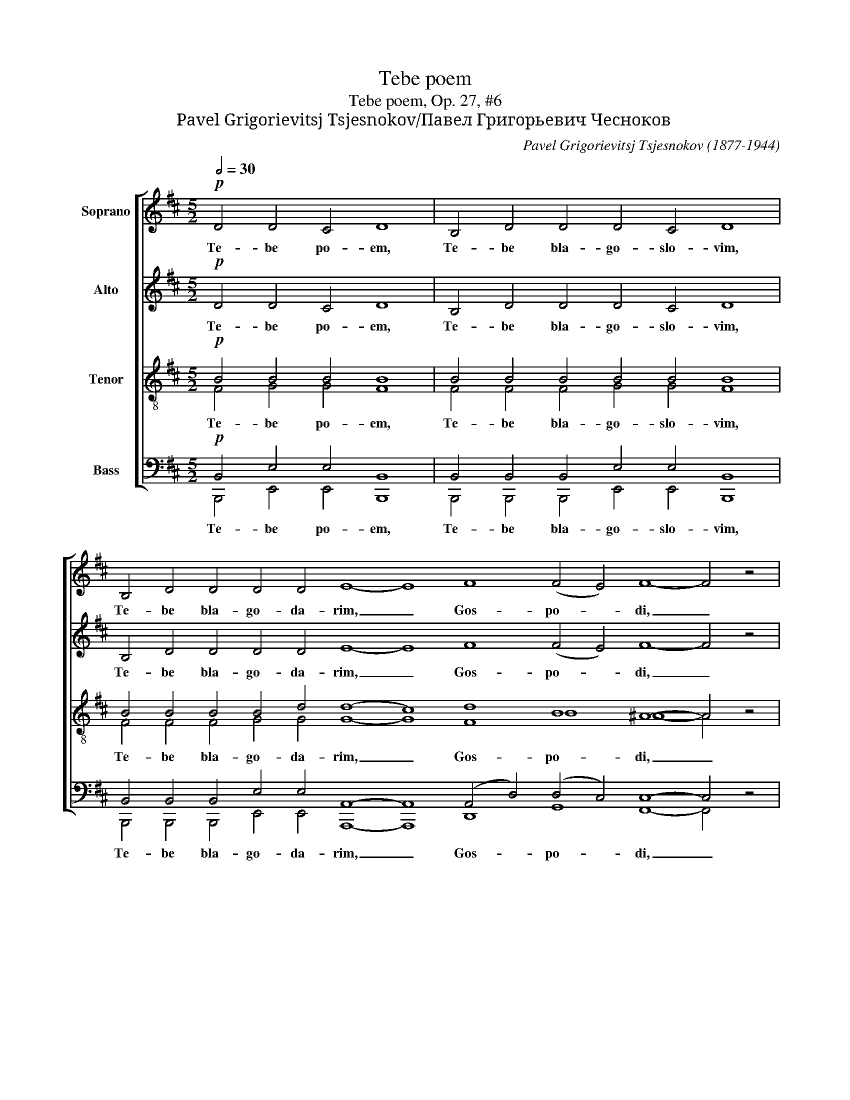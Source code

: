 X:1
T:Tebe poem
T:Tebe poem, Op. 27, #6
T:Pavel Grigorievitsj Tsjesnokov/Павел Григорьевич Чесноков
C:Pavel Grigorievitsj Tsjesnokov (1877-1944)
%%score [ 1 2 ( 3 4 ) ( 5 6 ) ]
L:1/8
Q:1/2=30
M:5/2
K:D
V:1 treble nm="Soprano"
V:2 treble nm="Alto"
V:3 treble-8 nm="Tenor"
V:4 treble-8 
V:5 bass nm="Bass"
V:6 bass 
V:1
!p! D4 D4 C4 D8 | B,4 D4 D4 D4 C4 D8 | B,4 D4 D4 D4 D4 E8- E8 F8 (F4 E4) F8- F4 z4 | %3
w: Te- be po- em,|Te- be bla- go- slo- vim,|Te- be bla- go- da- rim, _ Gos- po- * di, _|
 (F2 G2 A4) (G6 A2 G2 FE) F2 G2 (A4 D4) | %4
w: I _ _ mo- * * * * lim Ti sia, _|
 (E2 DE) F2 E2 (D3 E D2) C2 D4 E4 (F3 E F2 G2) A4 (A2 B2 AG F2 | G4) (GF) E2 F8 | %6
w: i _ _ mo- lim Ti _ _ sia, Bo- zhe nash, _ _ _ i mo- * * * *|* lim _ Ti sia,|
 (FG) A2 G2 F2 (E3 F E2 DC D4 E2) E2 F4 | F4 (E2 D2) E2 F2 (G3 F G2 FE F4) | %8
w: mo- * lim Ti sia, Bo- * * * * * * zhe nash,|i mo- * lim Ti sia, _ _ _ _ _|
 E2 F2 E2 D2 (C2 D2 G2 F2 E4) E4 D4- D2 z2 |] %9
w: mo- lim Ti sia Bo- * * * * zhe nash. _|
V:2
!p! D4 D4 C4 D8 | B,4 D4 D4 D4 C4 D8 | B,4 D4 D4 D4 D4 E8- E8 F8 (F4 E4) F8- F4 z4 | %3
w: Te- be po- em,|Te- be bla- go- slo- vim,|Te- be bla- go- da- rim, _ Gos- po- * di, _|
 (E4 ^D4) =D8 C4 C2 C2 =C8 | B,4 C2 C2 B,4- B,2 B,2 B,4 C4 (D2 C2 D2 E2) (E2 ^D2) (E6 ^D2 | %5
w: I _ mo- * lim Ti sia,|i mo- lim Ti _ sia, Bo- zhe nash, _ _ _ i _ mo- *|
 E2 ^D2) E2 C2 =D8 | E2 E2 ^D2 D2 (=D6 B,2- B,4 C2) C2 D4 | D4 (E2 D2) E2 D2 D8- D4 | %8
w: * * lim Ti sia,|mo- lim Ti sia, Bo- * * * zhe nash,|i mo- * lim Ti sia, _|
 B,4 B,4 (B,2 A,2) (B,2 D2) (D2 B,2) C4 D4- D2 z2 |] %9
w: mo- lim Ti _ sia, _ Bo- * zhe nash. _|
V:3
!p! B4 B4 B4 B8 | B4 B4 B4 B4 B4 B8 | B4 B4 B4 B4 d4 (d8 c8) d8 B8 ^A8- A4 z4 | %3
w: |||
 A8 (_B8 A4) A2 G2 F8 | D4 G2 G2 (F4 G2) G2 G4 G4 (F2 A2 d2 c2) =c4 (c8 | B4) B2 _B2 A8 | %6
w: I mo- * lim Ti sia,|i mo- lim Ti _ sia, Bo- zhe nash, _ _ _ i mo-|* lim Ti sia,|
 A2 A2 A2 A2 (^G8 =G6) G2 F4 | A4 =c4 c2 c2 (B4 _B4 A4) | G4 G4 (G2 F2) (E2 F2) G4 G4 F4- F2 z2 |] %9
w: mo- lim Ti sia, Bo- * zhe nash,|i mo- lim Ti sia, _ _|mo- lim Ti _ sia, _ Bo- zhe nash. _|
V:4
 F4 G4 G4 F8 | F4 F4 F4 G4 G4 F8 | F4 F4 F4 G4 G4 G8- G8 F8 B8 ^A8- A4 x4 | x32 | x44 | x16 | x28 | %7
w: Te- be po- em,|Te- be bla- go- slo- vim,|Te- be bla- go- da- rim, _ Gos- po- di, _|||||
 x24 | x32 |] %9
w: ||
V:5
!p! B,,4 E,4 E,4 B,,8 | B,,4 B,,4 B,,4 E,4 E,4 B,,8 | %2
w: ||
 B,,4 B,,4 B,,4 E,4 E,4 A,,8- A,,8 (A,,4 D,4) (D,4 C,4) C,8- C,4 z4 | %3
w: |
 B,,8 (E,,4 E,4 A,,4) A,,2 A,,2 D,,8 | %4
w: |
 G,,4 A,,2 ^A,,2 (B,,4 E,2) E,2 =A,,4 A,,4 (D,,8- D,,8- D,,4- | D,,8- D,,4 D,2 C,2) | %6
w: i mo- lim Ti _ sia, Bo- zhe nash, _ _|_ _ _ _|
 =C,2 C,2 B,,2 B,,2 (E,,8 A,,6) A,,2 D,,4- | D,,4- D,,8- D,,8- D,,4 | %8
w: mo- lim Ti sia, Bo- * zhe nash,|_ _ _ _|
 G,,4 G,,4 A,,4 A,,4 A,,4 A,,4 A,,4- A,,2 z2 |] %9
w: mo- lim Ti sia, Bo- zhe nash. _|
V:6
 B,,,4 E,,4 E,,4 B,,,8 | B,,,4 B,,,4 B,,,4 E,,4 E,,4 B,,,8 | %2
w: Te- be po- em,|Te- be bla- go- slo- vim,|
 B,,,4 B,,,4 B,,,4 E,,4 E,,4 A,,,8- A,,,8 D,,8 G,,8 F,,8- F,,4 x4 | %3
w: Te- be bla- go- da- rim, _ Gos- po- di, _|
 (B,,4 B,,,4) (E,,4 E,4 A,,4) A,,2 A,,2 D,,8 | x44 | x16 | x28 | x24 | %8
w: I _ mo- * * lim Ti sia,|||||
 G,,4 G,,4 A,,4 A,,4 A,,4 A,,4 D,,4- D,,2 x2 |] %9
w: |

